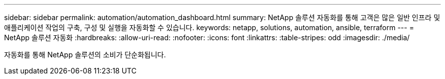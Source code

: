 ---
sidebar: sidebar 
permalink: automation/automation_dashboard.html 
summary: NetApp 솔루션 자동화를 통해 고객은 많은 일반 인프라 및 애플리케이션 작업의 구축, 구성 및 실행을 자동화할 수 있습니다. 
keywords: netapp, solutions, automation, ansible, terraform 
---
= NetApp 솔루션 자동화
:hardbreaks:
:allow-uri-read: 
:nofooter: 
:icons: font
:linkattrs: 
:table-stripes: odd
:imagesdir: ./media/


[role="lead"]
자동화를 통해 NetApp 솔루션의 소비가 단순화됩니다.

